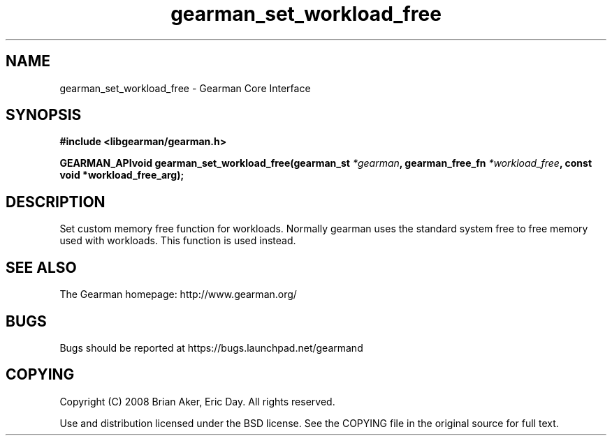 .TH gearman_set_workload_free 3 2009-07-02 "Gearman" "Gearman"
.SH NAME
gearman_set_workload_free \- Gearman Core Interface
.SH SYNOPSIS
.B #include <libgearman/gearman.h>
.sp
.BI "GEARMAN_APIvoid gearman_set_workload_free(gearman_st " *gearman ", gearman_free_fn " *workload_free ", const void *workload_free_arg);"
.SH DESCRIPTION
Set custom memory free function for workloads. Normally gearman uses the
standard system free to free memory used with workloads. This function
is used instead.
.SH "SEE ALSO"
The Gearman homepage: http://www.gearman.org/
.SH BUGS
Bugs should be reported at https://bugs.launchpad.net/gearmand
.SH COPYING
Copyright (C) 2008 Brian Aker, Eric Day. All rights reserved.

Use and distribution licensed under the BSD license. See the COPYING file in the original source for full text.
